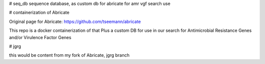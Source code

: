 # seq_db
sequence database, as custom db for abricate for amr vgf search use

# containerization of Abricate

Original page for Abricate: https://github.com/tseemann/abricate

This repo is a docker containerization of that
Plus a custom DB for use in our search for Antimicrobial Resistance Genes and/or Virulence Factor Genes


# jgrg

this would be content from my fork of Abricate, jgrg branch




